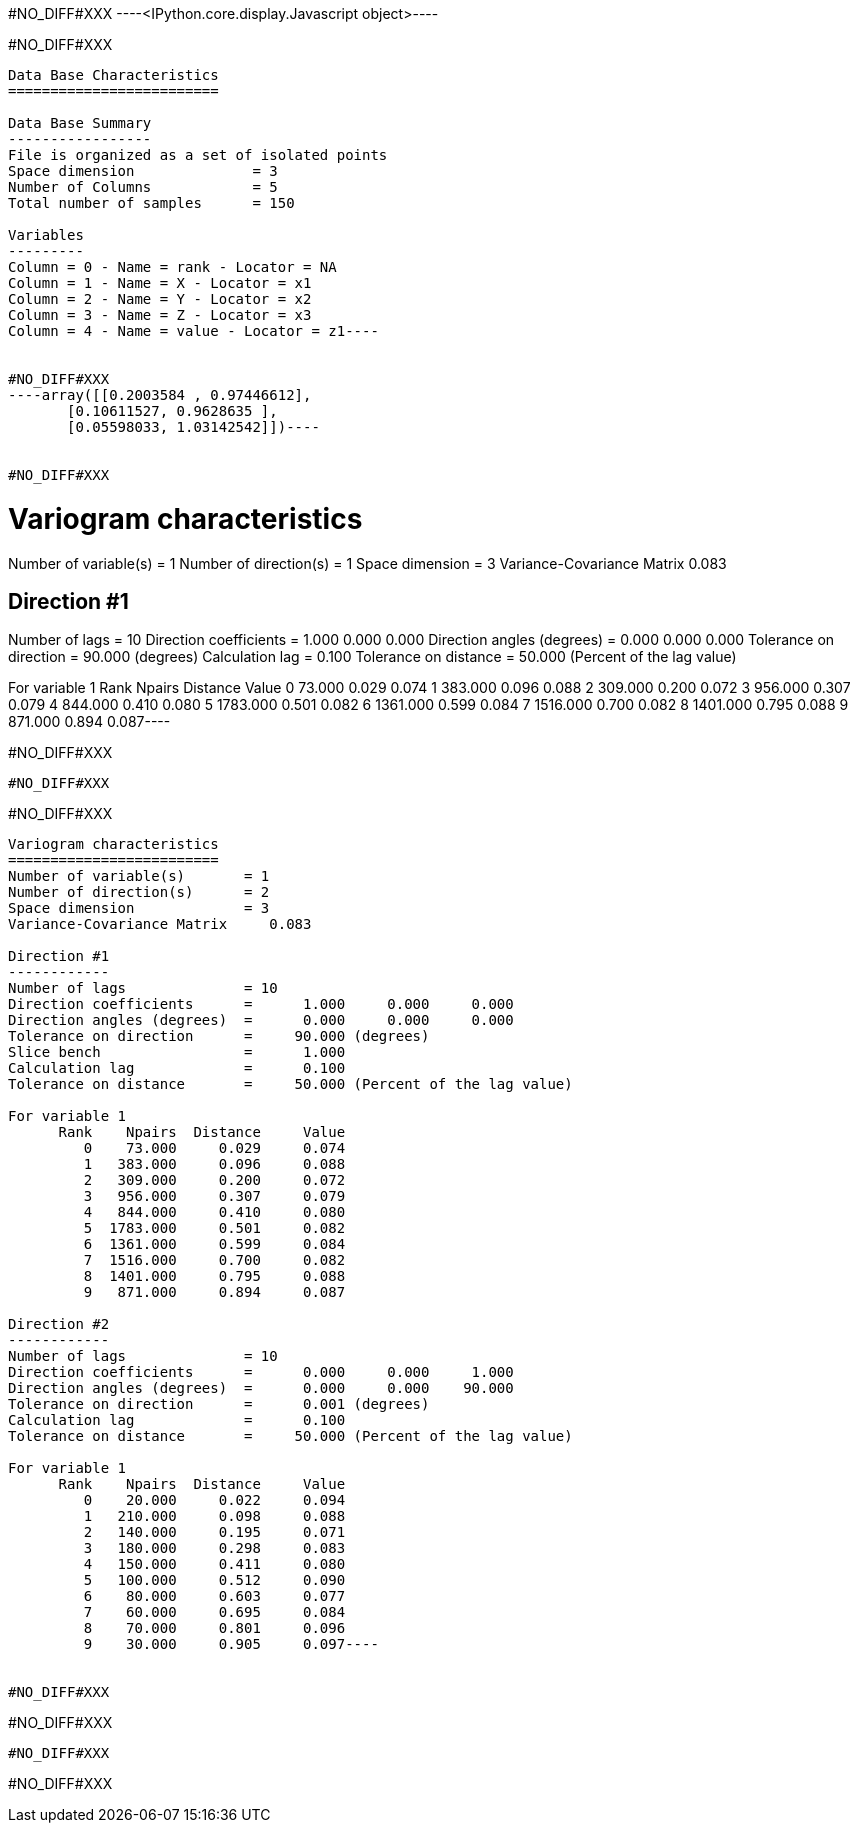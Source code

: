 #NO_DIFF#XXX
----<IPython.core.display.Javascript object>----


#NO_DIFF#XXX
----
Data Base Characteristics
=========================

Data Base Summary
-----------------
File is organized as a set of isolated points
Space dimension              = 3
Number of Columns            = 5
Total number of samples      = 150

Variables
---------
Column = 0 - Name = rank - Locator = NA
Column = 1 - Name = X - Locator = x1
Column = 2 - Name = Y - Locator = x2
Column = 3 - Name = Z - Locator = x3
Column = 4 - Name = value - Locator = z1----


#NO_DIFF#XXX
----array([[0.2003584 , 0.97446612],
       [0.10611527, 0.9628635 ],
       [0.05598033, 1.03142542]])----


#NO_DIFF#XXX
----
Variogram characteristics
=========================
Number of variable(s)       = 1
Number of direction(s)      = 1
Space dimension             = 3
Variance-Covariance Matrix     0.083

Direction #1
------------
Number of lags              = 10
Direction coefficients      =      1.000     0.000     0.000
Direction angles (degrees)  =      0.000     0.000     0.000
Tolerance on direction      =     90.000 (degrees)
Calculation lag             =      0.100
Tolerance on distance       =     50.000 (Percent of the lag value)

For variable 1
      Rank    Npairs  Distance     Value
         0    73.000     0.029     0.074
         1   383.000     0.096     0.088
         2   309.000     0.200     0.072
         3   956.000     0.307     0.079
         4   844.000     0.410     0.080
         5  1783.000     0.501     0.082
         6  1361.000     0.599     0.084
         7  1516.000     0.700     0.082
         8  1401.000     0.795     0.088
         9   871.000     0.894     0.087----


#NO_DIFF#XXX
----
#NO_DIFF#XXX
----


#NO_DIFF#XXX
----
Variogram characteristics
=========================
Number of variable(s)       = 1
Number of direction(s)      = 2
Space dimension             = 3
Variance-Covariance Matrix     0.083

Direction #1
------------
Number of lags              = 10
Direction coefficients      =      1.000     0.000     0.000
Direction angles (degrees)  =      0.000     0.000     0.000
Tolerance on direction      =     90.000 (degrees)
Slice bench                 =      1.000
Calculation lag             =      0.100
Tolerance on distance       =     50.000 (Percent of the lag value)

For variable 1
      Rank    Npairs  Distance     Value
         0    73.000     0.029     0.074
         1   383.000     0.096     0.088
         2   309.000     0.200     0.072
         3   956.000     0.307     0.079
         4   844.000     0.410     0.080
         5  1783.000     0.501     0.082
         6  1361.000     0.599     0.084
         7  1516.000     0.700     0.082
         8  1401.000     0.795     0.088
         9   871.000     0.894     0.087

Direction #2
------------
Number of lags              = 10
Direction coefficients      =      0.000     0.000     1.000
Direction angles (degrees)  =      0.000     0.000    90.000
Tolerance on direction      =      0.001 (degrees)
Calculation lag             =      0.100
Tolerance on distance       =     50.000 (Percent of the lag value)

For variable 1
      Rank    Npairs  Distance     Value
         0    20.000     0.022     0.094
         1   210.000     0.098     0.088
         2   140.000     0.195     0.071
         3   180.000     0.298     0.083
         4   150.000     0.411     0.080
         5   100.000     0.512     0.090
         6    80.000     0.603     0.077
         7    60.000     0.695     0.084
         8    70.000     0.801     0.096
         9    30.000     0.905     0.097----


#NO_DIFF#XXX
----
#NO_DIFF#XXX
----


#NO_DIFF#XXX
----
#NO_DIFF#XXX
----
